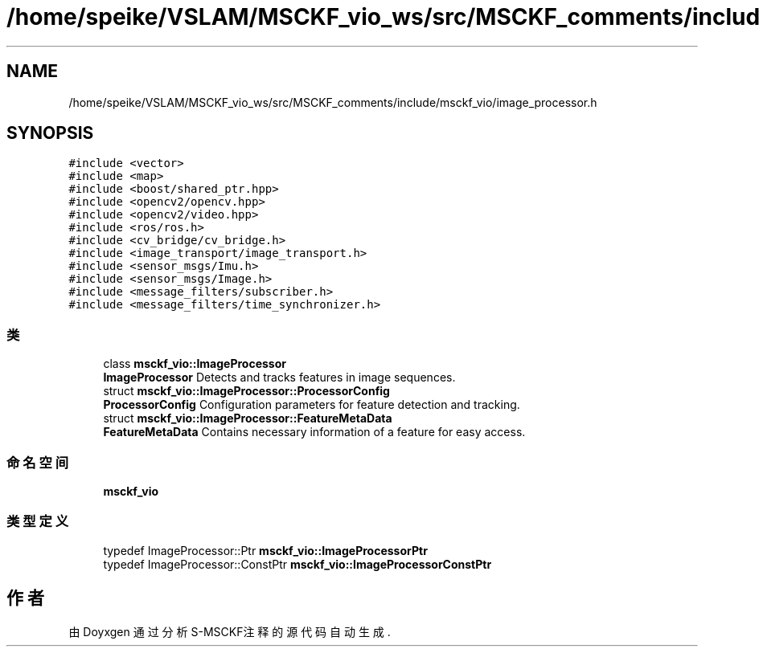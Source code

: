 .TH "/home/speike/VSLAM/MSCKF_vio_ws/src/MSCKF_comments/include/msckf_vio/image_processor.h" 3 "2024年 五月 9日 星期四" "S-MSCKF注释" \" -*- nroff -*-
.ad l
.nh
.SH NAME
/home/speike/VSLAM/MSCKF_vio_ws/src/MSCKF_comments/include/msckf_vio/image_processor.h
.SH SYNOPSIS
.br
.PP
\fC#include <vector>\fP
.br
\fC#include <map>\fP
.br
\fC#include <boost/shared_ptr\&.hpp>\fP
.br
\fC#include <opencv2/opencv\&.hpp>\fP
.br
\fC#include <opencv2/video\&.hpp>\fP
.br
\fC#include <ros/ros\&.h>\fP
.br
\fC#include <cv_bridge/cv_bridge\&.h>\fP
.br
\fC#include <image_transport/image_transport\&.h>\fP
.br
\fC#include <sensor_msgs/Imu\&.h>\fP
.br
\fC#include <sensor_msgs/Image\&.h>\fP
.br
\fC#include <message_filters/subscriber\&.h>\fP
.br
\fC#include <message_filters/time_synchronizer\&.h>\fP
.br

.SS "类"

.in +1c
.ti -1c
.RI "class \fBmsckf_vio::ImageProcessor\fP"
.br
.RI "\fBImageProcessor\fP Detects and tracks features in image sequences\&. "
.ti -1c
.RI "struct \fBmsckf_vio::ImageProcessor::ProcessorConfig\fP"
.br
.RI "\fBProcessorConfig\fP Configuration parameters for feature detection and tracking\&. "
.ti -1c
.RI "struct \fBmsckf_vio::ImageProcessor::FeatureMetaData\fP"
.br
.RI "\fBFeatureMetaData\fP Contains necessary information of a feature for easy access\&. "
.in -1c
.SS "命名空间"

.in +1c
.ti -1c
.RI " \fBmsckf_vio\fP"
.br
.in -1c
.SS "类型定义"

.in +1c
.ti -1c
.RI "typedef ImageProcessor::Ptr \fBmsckf_vio::ImageProcessorPtr\fP"
.br
.ti -1c
.RI "typedef ImageProcessor::ConstPtr \fBmsckf_vio::ImageProcessorConstPtr\fP"
.br
.in -1c
.SH "作者"
.PP 
由 Doyxgen 通过分析 S-MSCKF注释 的 源代码自动生成\&.
